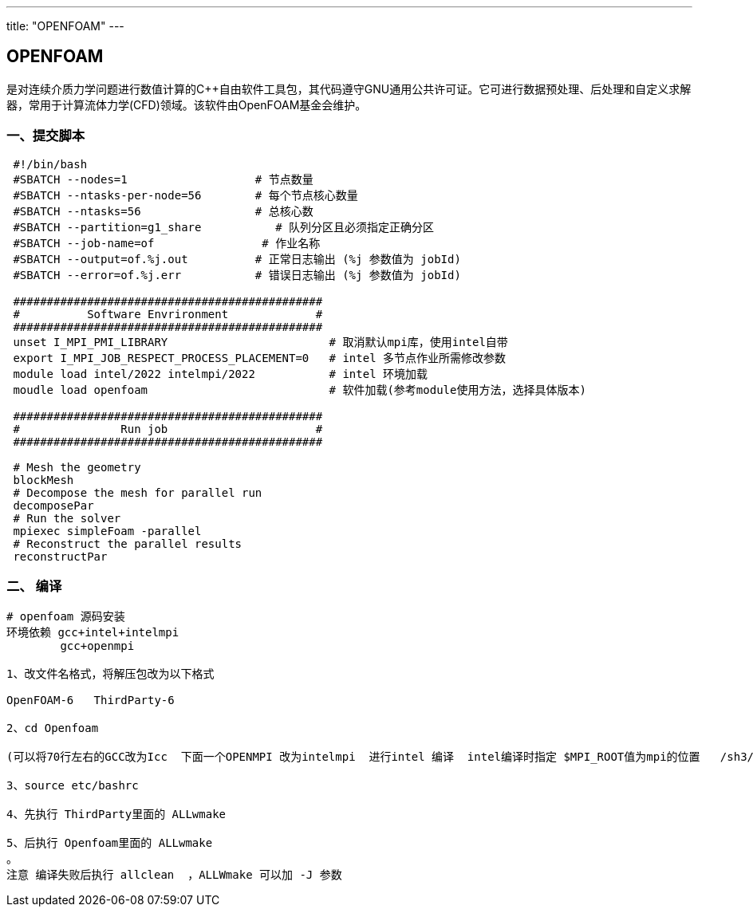 ---
title: "OPENFOAM"
---

== OPENFOAM

是对连续介质力学问题进行数值计算的C++自由软件工具包，其代码遵守GNU通用公共许可证。它可进行数据预处理、后处理和自定义求解器，常用于计算流体力学(CFD)领域。该软件由OpenFOAM基金会维护。

=== 一、提交脚本

[source,bash]
----
 #!/bin/bash
 #SBATCH --nodes=1                   # 节点数量
 #SBATCH --ntasks-per-node=56        # 每个节点核心数量
 #SBATCH --ntasks=56                 # 总核心数
 #SBATCH --partition=g1_share           # 队列分区且必须指定正确分区
 #SBATCH --job-name=of                # 作业名称
 #SBATCH --output=of.%j.out          # 正常日志输出 (%j 参数值为 jobId)
 #SBATCH --error=of.%j.err           # 错误日志输出 (%j 参数值为 jobId)

 ##############################################
 #          Software Envrironment             #
 ##############################################
 unset I_MPI_PMI_LIBRARY                        # 取消默认mpi库，使用intel自带
 export I_MPI_JOB_RESPECT_PROCESS_PLACEMENT=0   # intel 多节点作业所需修改参数 
 module load intel/2022 intelmpi/2022           # intel 环境加载
 moudle load openfoam                           # 软件加载(参考module使用方法，选择具体版本)

 ##############################################
 #               Run job                      #
 ##############################################

 # Mesh the geometry
 blockMesh
 # Decompose the mesh for parallel run
 decomposePar
 # Run the solver
 mpiexec simpleFoam -parallel 
 # Reconstruct the parallel results
 reconstructPar
----

=== 二、 编译

[source,bash]
----
# openfoam 源码安装
环境依赖 gcc+intel+intelmpi
        gcc+openmpi

1、改文件名格式，将解压包改为以下格式

OpenFOAM-6   ThirdParty-6

2、cd Openfoam 

(可以将70行左右的GCC改为Icc  下面一个OPENMPI 改为intelmpi  进行intel 编译  intel编译时指定 $MPI_ROOT值为mpi的位置   /sh3/software/compiler/intel/2022/mpi/2021.6.0/bin/)

3、source etc/bashrc

4、先执行 ThirdParty里面的 ALLwmake

5、后执行 Openfoam里面的 ALLwmake
。
注意 编译失败后执行 allclean  ，ALLWmake 可以加 -J 参数
----

